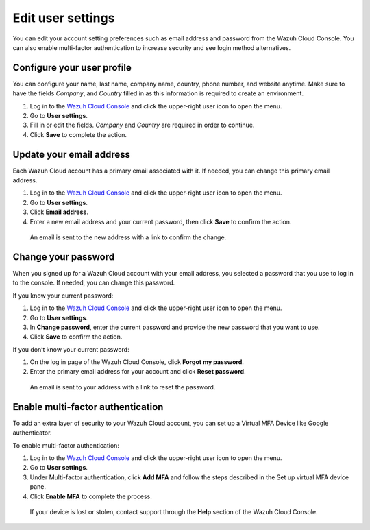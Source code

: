 .. Copyright (C) 2020 Wazuh, Inc.

.. _cloud_user_settings:

Edit user settings
===================

.. meta::
  :description: Check out how to edit your user settings on the Wazuh Cloud Console: update your email address, change your password, enable multi-factor authentication, and more. 

You can edit your account setting preferences such as email address and password from the Wazuh Cloud Console. You can also enable multi-factor authentication to increase security and see login method alternatives.


Configure your user profile
---------------------------

You can configure your name, last name, company name, country, phone number, and website anytime. Make sure to have the fields *Company*, and *Country* filled in as this information is required to create an environment. 

1. Log in to the `Wazuh Cloud Console <https://console.cloud.wazuh.com/>`_ and click the upper-right user icon to open the menu.
2. Go to **User settings**.
3. Fill in or edit the fields. *Company* and *Country* are required in order to continue.
4. Click **Save** to complete the action.

Update your email address
-------------------------

Each Wazuh Cloud account has a primary email associated with it. If needed, you can change this primary email address.

1. Log in to the `Wazuh Cloud Console <https://console.cloud.wazuh.com/>`_ and click the upper-right user icon to open the menu.
2. Go to **User settings**.
3. Click **Email address**.
4. Enter a new email address and your current password, then click **Save** to confirm the action.

  An email is sent to the new address with a link to confirm the change.

Change your password
--------------------

When you signed up for a Wazuh Cloud account with your email address, you selected a password that you use to log in to the console. If needed, you can change this password.

If you know your current password:

1. Log in to the `Wazuh Cloud Console <https://console.cloud.wazuh.com/>`_ and click the upper-right user icon to open the menu.
2. Go to **User settings**.
3. In **Change password**, enter the current password and provide the new password that you want to use.
4. Click **Save** to confirm the action.

If you don’t know your current password:

1. On the log in page of the Wazuh Cloud Console, click **Forgot my password**.
2. Enter the primary email address for your account and click **Reset password**.

  An email is sent to your address with a link to reset the password.

Enable multi-factor authentication
----------------------------------

To add an extra layer of security to your Wazuh Cloud account, you can set up a Virtual MFA Device like Google authenticator.

To enable multi-factor authentication:

1. Log in to the `Wazuh Cloud Console <https://console.cloud.wazuh.com/>`_ and click the upper-right user icon to open the menu.
2. Go to **User settings**.
3. Under Multi-factor authentication, click **Add MFA** and follow the steps described in the Set up virtual MFA device pane.
4. Click **Enable MFA** to complete the process.

  If your device is lost or stolen, contact support through the **Help** section of the Wazuh Cloud Console.
